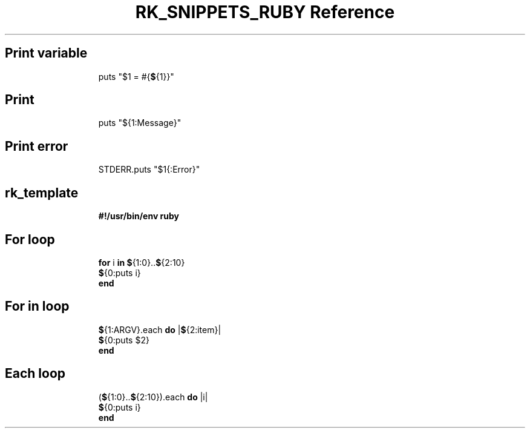 .\" Automatically generated by Pandoc 3.6.3
.\"
.TH "RK_SNIPPETS_RUBY Reference" "" "" ""
.SH Print variable
.IP
.EX
puts \[dq]$1 = #{\f[B]$\f[R]{1}}\[dq]
.EE
.SH Print
.IP
.EX
puts \[dq]${1:Message}\[dq]
.EE
.SH Print error
.IP
.EX
STDERR.puts \[dq]$1{:Error}\[dq]
.EE
.SH rk_template
.IP
.EX
\f[B]#!/usr/bin/env ruby\f[R]

.EE
.SH For loop
.IP
.EX
\f[B]for\f[R] i \f[B]in\f[R] \f[B]$\f[R]{1:0}..\f[B]$\f[R]{2:10}
  \f[B]$\f[R]{0:puts i}
\f[B]end\f[R]
.EE
.SH For in loop
.IP
.EX
\f[B]$\f[R]{1:ARGV}.each \f[B]do\f[R] |\f[B]$\f[R]{2:item}|
  \f[B]$\f[R]{0:puts $2}
\f[B]end\f[R]
.EE
.SH Each loop
.IP
.EX
(\f[B]$\f[R]{1:0}..\f[B]$\f[R]{2:10}).each \f[B]do\f[R] |i|
  \f[B]$\f[R]{0:puts i}
\f[B]end\f[R]
.EE

